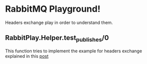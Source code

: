 * RabbitMQ Playground!
Headers exchange play in order to understand them.

** RabbitPlay.Helper.test_publishes/0
This function tries to implement the example for headers exchange explained in this [[https://www.cloudamqp.com/blog/2015-09-03-part4-rabbitmq-for-beginners-exchanges-routing-keys-bindings.html][post]]
